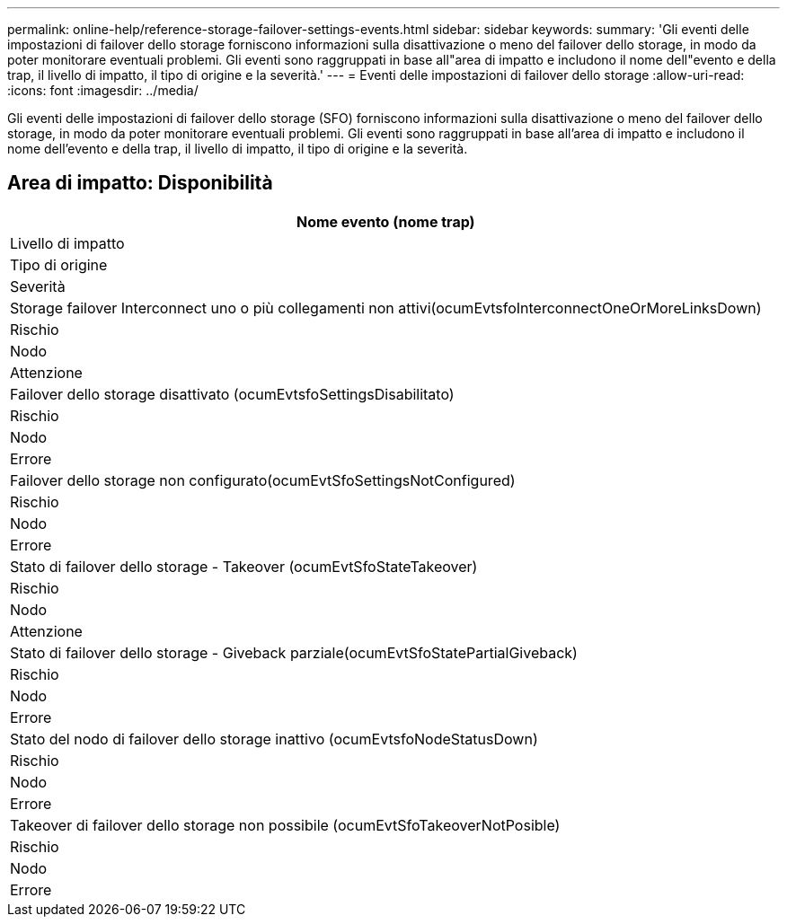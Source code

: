 ---
permalink: online-help/reference-storage-failover-settings-events.html 
sidebar: sidebar 
keywords:  
summary: 'Gli eventi delle impostazioni di failover dello storage forniscono informazioni sulla disattivazione o meno del failover dello storage, in modo da poter monitorare eventuali problemi. Gli eventi sono raggruppati in base all"area di impatto e includono il nome dell"evento e della trap, il livello di impatto, il tipo di origine e la severità.' 
---
= Eventi delle impostazioni di failover dello storage
:allow-uri-read: 
:icons: font
:imagesdir: ../media/


[role="lead"]
Gli eventi delle impostazioni di failover dello storage (SFO) forniscono informazioni sulla disattivazione o meno del failover dello storage, in modo da poter monitorare eventuali problemi. Gli eventi sono raggruppati in base all'area di impatto e includono il nome dell'evento e della trap, il livello di impatto, il tipo di origine e la severità.



== Area di impatto: Disponibilità

|===
| Nome evento (nome trap) 


| Livello di impatto 


| Tipo di origine 


| Severità 


 a| 
Storage failover Interconnect uno o più collegamenti non attivi(ocumEvtsfoInterconnectOneOrMoreLinksDown)



 a| 
Rischio



 a| 
Nodo



 a| 
Attenzione



 a| 
Failover dello storage disattivato (ocumEvtsfoSettingsDisabilitato)



 a| 
Rischio



 a| 
Nodo



 a| 
Errore



 a| 
Failover dello storage non configurato(ocumEvtSfoSettingsNotConfigured)



 a| 
Rischio



 a| 
Nodo



 a| 
Errore



 a| 
Stato di failover dello storage - Takeover (ocumEvtSfoStateTakeover)



 a| 
Rischio



 a| 
Nodo



 a| 
Attenzione



 a| 
Stato di failover dello storage - Giveback parziale(ocumEvtSfoStatePartialGiveback)



 a| 
Rischio



 a| 
Nodo



 a| 
Errore



 a| 
Stato del nodo di failover dello storage inattivo (ocumEvtsfoNodeStatusDown)



 a| 
Rischio



 a| 
Nodo



 a| 
Errore



 a| 
Takeover di failover dello storage non possibile (ocumEvtSfoTakeoverNotPosible)



 a| 
Rischio



 a| 
Nodo



 a| 
Errore

|===